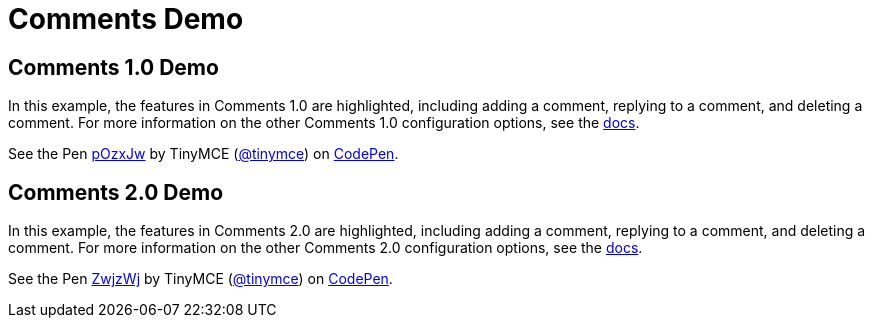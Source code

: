 :rootDir: ../
:partialsDir: {rootDir}partials/
:imagesDir: {rootDir}images/
= Comments Demo
:controls: toolbar button
:description: Tiny Comments provides the ability to add comments to the content and collaborate with other users for content editing.
:keywords: comments commenting tinycomments
:title_nav: Comments

[[comments-10-demo]]
== Comments 1.0 Demo
anchor:comments10demo[historical anchor]

In this example, the features in Comments 1.0 are highlighted, including adding a comment, replying to a comment, and deleting a comment. For more information on the other Comments 1.0 configuration options, see the link:{baseurl}/plugins/comments/comments_1.0/[docs].

++++
<p data-height="600" data-theme-id="0" data-slug-hash="pOzxJw" data-default-tab="result" data-user="tinymce" class="codepen">
  See the Pen <a href="http://codepen.io/tinymce/pen/pOzxJw/">pOzxJw</a>
  by TinyMCE (<a href="http://codepen.io/tinymce">@tinymce</a>)
  on <a href="http://codepen.io">CodePen</a>.
</p>
<script async src="//assets.codepen.io/assets/embed/ei.js"></script>
++++

[[comments-20-demo]]
== Comments 2.0 Demo
anchor:comments20demo[historical anchor]

In this example, the features in Comments 2.0 are highlighted, including adding a comment, replying to a comment, and deleting a comment. For more information on the other Comments 2.0 configuration options, see the link:{baseurl}/plugins/comments/comments_2.0/[docs].

++++
<p data-height="600" data-theme-id="0" data-slug-hash="ZwjzWj" data-default-tab="result" data-user="tinymce" class="codepen">
  See the Pen <a href="http://codepen.io/tinymce/pen/ZwjzWj/">ZwjzWj</a>
  by TinyMCE (<a href="http://codepen.io/tinymce">@tinymce</a>)
  on <a href="http://codepen.io">CodePen</a>.
</p>
<script async src="//assets.codepen.io/assets/embed/ei.js"></script>
++++

